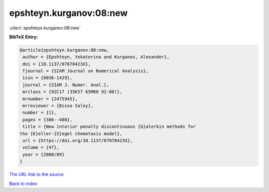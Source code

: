 epshteyn.kurganov:08:new
========================

:cite:t:`epshteyn.kurganov:08:new`

**BibTeX Entry:**

.. code-block:: bibtex

   @article{epshteyn.kurganov:08:new,
    author = {Epshteyn, Yekaterina and Kurganov, Alexander},
    doi = {10.1137/07070423X},
    fjournal = {SIAM Journal on Numerical Analysis},
    issn = {0036-1429},
    journal = {SIAM J. Numer. Anal.},
    mrclass = {92C17 (35K57 65M60 92-08)},
    mrnumber = {2475945},
    mrreviewer = {Bisso Saley},
    number = {1},
    pages = {386--408},
    title = {New interior penalty discontinuous {G}alerkin methods for
   the {K}eller-{S}egel chemotaxis model},
    url = {https://doi.org/10.1137/07070423X},
    volume = {47},
    year = {2008/09}
   }

`The URL link to the source <ttps://doi.org/10.1137/07070423X}>`__


`Back to index <../By-Cite-Keys.html>`__
